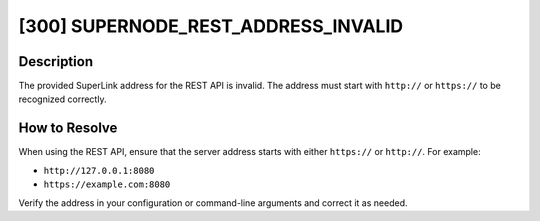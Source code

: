[300] SUPERNODE_REST_ADDRESS_INVALID
====================================

Description
-----------

The provided SuperLink address for the REST API is invalid. The address must start with
``http://`` or ``https://`` to be recognized correctly.

How to Resolve
--------------

When using the REST API, ensure that the server address starts with either ``https://``
or ``http://``. For example:

- ``http://127.0.0.1:8080``
- ``https://example.com:8080``

Verify the address in your configuration or command-line arguments and correct it as
needed.
